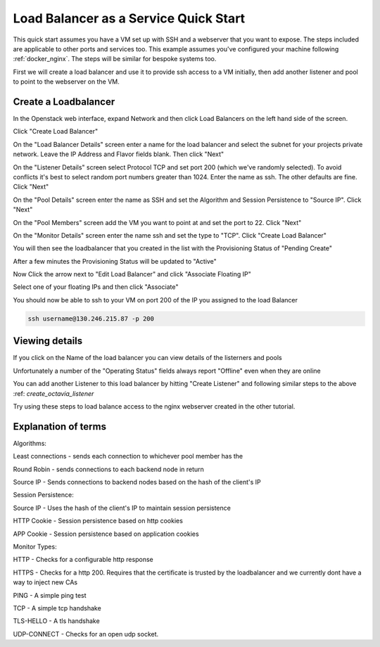 .. _octavia_quick_start:

======================================
Load Balancer as a Service Quick Start
======================================

This quick start assumes you have a VM set up with SSH and a webserver that you want to expose. The steps included are applicable to other ports and services too.
This example assumes you've configured your machine following :ref:`docker_nginx`. The steps will be similar for bespoke systems too.

First we will create a load balancer and use it to provide ssh access to a VM initially, then add another listener and pool to point to the webserver on the VM.

.. _octavia_create_loadbalancer:

Create a Loadbalancer
---------------------

In the Openstack web interface, expand Network and then click Load Balancers on the left hand side of the screen.

.. image:: /assets/howtos/CreateALoadBalancer/1-menu-selection.png

Click "Create Load Balancer"

.. image:: /assets/howtos/CreateALoadBalancer/2-create-load-balancer.png

On the "Load Balancer Details" screen enter a name for the load balancer and select the subnet for your projects private network. Leave the IP Address and Flavor fields blank. Then click "Next"

.. image:: /assets/howtos/CreateALoadBalancer/3-create-load-balancer-details.png

.. _create_octavia_listener:

On the "Listener Details" screen select Protocol TCP and set port 200 (which we've randomly selected). To avoid conflicts it's best to select random port numbers greater than 1024.
Enter the name as ssh. The other defaults are fine. Click "Next"

.. image:: /assets/howtos/CreateALoadBalancer/4-listener-details.png

On the "Pool Details" screen enter the name as SSH and set the Algorithm and Session Persistence to "Source IP". Click "Next"

.. image:: /assets/howtos/CreateALoadBalancer/5-pool-details.png

On the "Pool Members" screen add the VM you want to point at and set the port to 22. Click "Next"

.. image:: /assets/howtos/CreateALoadBalancer/6-pool-members.png

On the "Monitor Details" screen enter the name ssh and set the type to "TCP". Click "Create Load Balancer"

.. image:: /assets/howtos/CreateALoadBalancer/7-monitor-details.png

You will then see the loadbalancer that you created in the list with the Provisioning Status of "Pending Create"

.. image:: /assets/howtos/CreateALoadBalancer/8-pending-create.png

After a few minutes the Provisioning Status will be updated to "Active"

.. image:: /assets/howtos/CreateALoadBalancer/9-active.png

Now Click the arrow next to "Edit Load Balancer" and click "Associate Floating IP"

.. image:: /assets/howtos/CreateALoadBalancer/10-associate-float.png

Select one of your floating IPs and then click "Associate"

.. image:: /assets/howtos/CreateALoadBalancer/11-associate-float-ip.png

You should now be able to ssh to your VM on port 200 of the IP you assigned to the load Balancer

.. code-block:: bash

  ssh username@130.246.215.87 -p 200

Viewing details
---------------

If you click on the Name of the load balancer you can view details of the listerners and pools

Unfortunately a number of the "Operating Status" fields always report "Offline" even when they are online

You can add another Listener to this load balancer by hitting "Create Listener" and following similar steps to the above :ref: `create_octavia_listener`

Try using these steps to load balance access to the nginx webserver created in the other tutorial.


Explanation of terms
--------------------

Algorithms:

Least connections - sends each connection to whichever pool member has the

Round Robin - sends connections to each backend node in return

Source IP - Sends connections to backend nodes based on the hash of the client's IP

Session Persistence:

Source IP - Uses the hash of the client's IP to maintain session persistence

HTTP Cookie - Session persistence based on http cookies

APP Cookie - Session persistence based on application cookies

Monitor Types:

HTTP - Checks for a configurable http response

HTTPS - Checks for a http 200. Requires that the certificate is trusted by the loadbalancer and we currently dont have a way to inject new CAs

PING - A simple ping test

TCP - A simple tcp handshake

TLS-HELLO - A tls handshake

UDP-CONNECT - Checks for an open udp socket.
